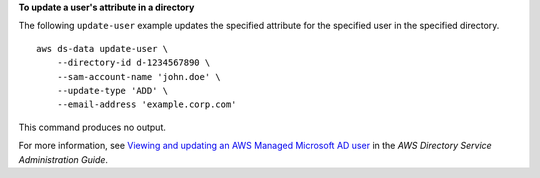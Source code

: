 **To update a user's attribute in a directory**

The following ``update-user`` example updates the specified attribute for the specified user in the specified directory. ::

    aws ds-data update-user \
        --directory-id d-1234567890 \
        --sam-account-name 'john.doe' \
        --update-type 'ADD' \
        --email-address 'example.corp.com'

This command produces no output.

For more information, see `Viewing and updating an AWS Managed Microsoft AD user <https://docs.aws.amazon.com/directoryservice/latest/admin-guide/ms_ad_view_update_user.html>`__ in the *AWS Directory Service Administration Guide*.
